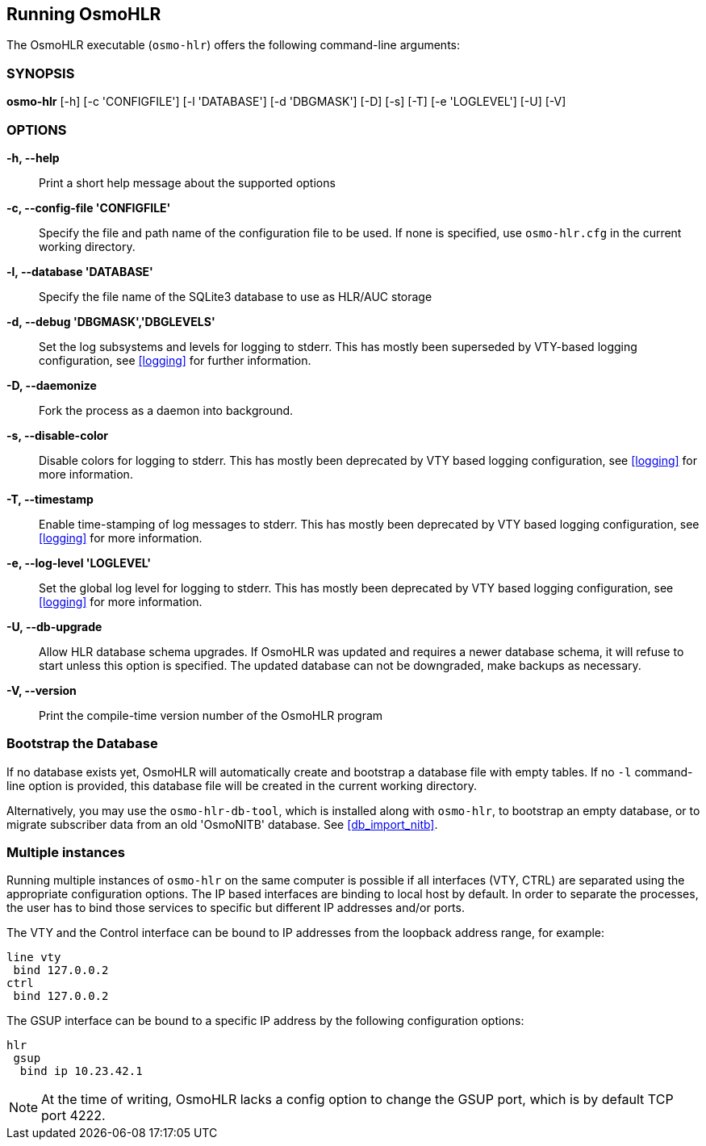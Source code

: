 == Running OsmoHLR

The OsmoHLR executable (`osmo-hlr`) offers the following command-line
arguments:

=== SYNOPSIS

*osmo-hlr* [-h] [-c 'CONFIGFILE'] [-l 'DATABASE'] [-d 'DBGMASK'] [-D] [-s] [-T] [-e 'LOGLEVEL'] [-U] [-V]

=== OPTIONS

// Keep the order the same as in osmo-hlr --help!

*-h, --help*::
	Print a short help message about the supported options
*-c, --config-file 'CONFIGFILE'*::
	Specify the file and path name of the configuration file to be
	used. If none is specified, use `osmo-hlr.cfg` in the current
	working directory.
*-l, --database 'DATABASE'*::
	Specify the file name of the SQLite3 database to use as HLR/AUC
	storage
*-d, --debug 'DBGMASK','DBGLEVELS'*::
	Set the log subsystems and levels for logging to stderr. This
	has mostly been superseded by VTY-based logging configuration,
	see <<logging>> for further information.
*-D, --daemonize*::
	Fork the process as a daemon into background.
*-s, --disable-color*::
	Disable colors for logging to stderr. This has mostly been
	deprecated by VTY based logging configuration, see <<logging>>
	for more information.
*-T, --timestamp*::
	Enable time-stamping of log messages to stderr. This has mostly
	been deprecated by VTY based logging configuration, see
	<<logging>> for more information.
*-e, --log-level 'LOGLEVEL'*::
	Set the global log level for logging to stderr. This has mostly
	been deprecated by VTY based logging configuration, see
	<<logging>> for more information.
*-U, --db-upgrade*::
	Allow HLR database schema upgrades. If OsmoHLR was updated and
	requires a newer database schema, it will refuse to start unless
	this option is specified. The updated database can not be
	downgraded, make backups as necessary.
*-V, --version*::
	Print the compile-time version number of the OsmoHLR program

=== Bootstrap the Database

If no database exists yet, OsmoHLR will automatically create and bootstrap a
database file with empty tables. If no `-l` command-line option is provided,
this database file will be created in the current working directory.

Alternatively, you may use the `osmo-hlr-db-tool`, which is installed along
with `osmo-hlr`, to bootstrap an empty database, or to migrate subscriber data
from an old 'OsmoNITB' database. See <<db_import_nitb>>.

=== Multiple instances

Running multiple instances of `osmo-hlr` on the same computer is possible if
all interfaces (VTY, CTRL) are separated using the appropriate configuration
options. The IP based interfaces are binding to local host by default. In order
to separate the processes, the user has to bind those services to specific but
different IP addresses and/or ports.

The VTY and the Control interface can be bound to IP addresses from the loopback
address range, for example:

----
line vty
 bind 127.0.0.2
ctrl
 bind 127.0.0.2
----

The GSUP interface can be bound to a specific IP address by the following
configuration options:

----
hlr
 gsup
  bind ip 10.23.42.1
----

NOTE: At the time of writing, OsmoHLR lacks a config option to change the GSUP
port, which is by default TCP port 4222.
